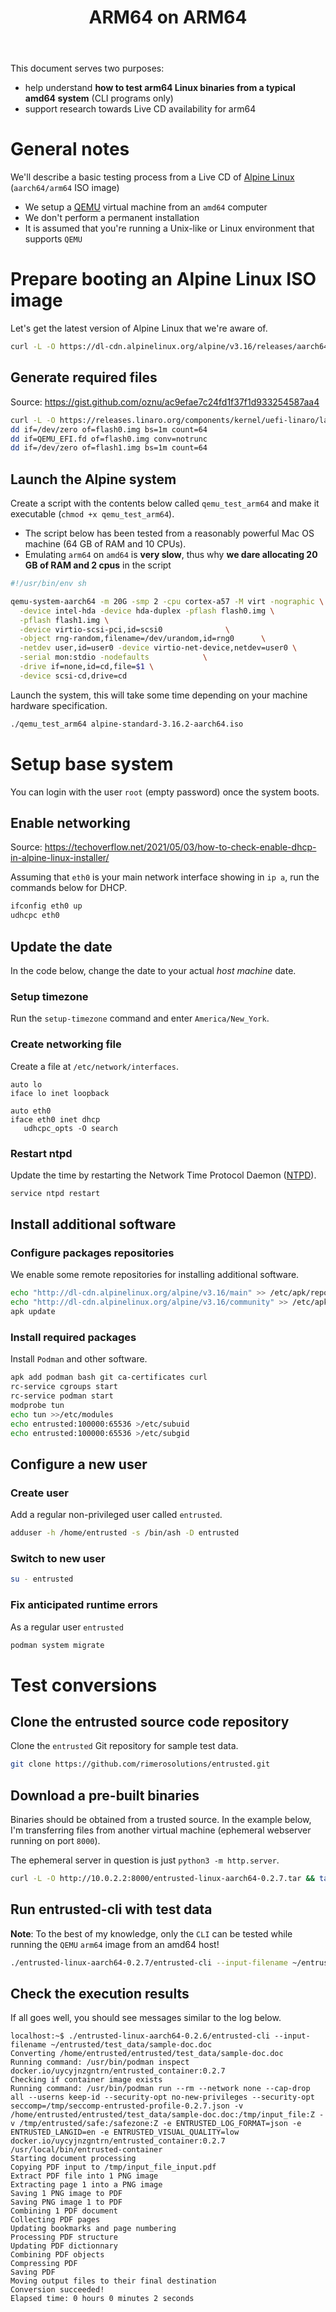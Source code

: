 #+TITLE: ARM64 on ARM64

This document serves two purposes:
- help understand *how to test arm64 Linux binaries from a typical amd64 system* (CLI programs only)
- support research towards Live CD availability for arm64  

* General notes

We'll describe a basic testing process from a Live CD of [[https://www.alpinelinux.org/][Alpine Linux]] (=aarch64/arm64= ISO image)
- We setup a [[https://www.qemu.org/][QEMU]] virtual machine from an =amd64= computer
- We don't perform a permanent installation
- It is assumed that you're running a Unix-like or Linux environment that supports =QEMU=

* Prepare booting an Alpine Linux ISO image

Let's get the latest version of Alpine Linux that we're aware of.

#+begin_src sh
  curl -L -O https://dl-cdn.alpinelinux.org/alpine/v3.16/releases/aarch64/alpine-standard-3.16.2-aarch64.iso
#+end_src

** Generate required files

Source: https://gist.github.com/oznu/ac9efae7c24fd1f37f1d933254587aa4

#+begin_src sh
  curl -L -O https://releases.linaro.org/components/kernel/uefi-linaro/latest/release/qemu64/QEMU_EFI.fd
  dd if=/dev/zero of=flash0.img bs=1m count=64
  dd if=QEMU_EFI.fd of=flash0.img conv=notrunc
  dd if=/dev/zero of=flash1.img bs=1m count=64
#+end_src

** Launch the Alpine system

Create a script with the contents below called =qemu_test_arm64= and make it executable (=chmod +x qemu_test_arm64=).
- The script below has been tested from a reasonably powerful Mac OS machine (64 GB of RAM and 10 CPUs).
- Emulating =arm64= on =amd64= is *very slow*, thus why *we dare allocating  20 GB of RAM and 2 cpus* in the script

#+begin_src sh
  #!/usr/bin/env sh

  qemu-system-aarch64 -m 20G -smp 2 -cpu cortex-a57 -M virt -nographic \
    -device intel-hda -device hda-duplex -pflash flash0.img \
    -pflash flash1.img \
    -device virtio-scsi-pci,id=scsi0              \
    -object rng-random,filename=/dev/urandom,id=rng0      \
    -netdev user,id=user0 -device virtio-net-device,netdev=user0 \
    -serial mon:stdio -nodefaults            \
    -drive if=none,id=cd,file=$1 \
    -device scsi-cd,drive=cd
#+end_src

Launch the system, this will take some time depending on your machine hardware specification.

#+begin_src sh
  ./qemu_test_arm64 alpine-standard-3.16.2-aarch64.iso
#+end_src

* Setup base system

You can login with the user =root= (empty password) once the system boots.

** Enable networking

Source: https://techoverflow.net/2021/05/03/how-to-check-enable-dhcp-in-alpine-linux-installer/

Assuming that =eth0= is your main network interface showing in =ip a=, run the commands below for DHCP.

#+begin_src sh
  ifconfig eth0 up
  udhcpc eth0
#+end_src

** Update the date

In the code below, change the date to your actual /host machine/ date.

*** Setup timezone

Run the =setup-timezone= command and enter =America/New_York=.

*** Create networking file

Create a file at =/etc/network/interfaces=.

#+begin_src text
  auto lo
  iface lo inet loopback

  auto eth0
  iface eth0 inet dhcp
     udhcpc_opts -O search
#+end_src

*** Restart ntpd

Update the time by restarting the Network Time Protocol Daemon ([[https://en.wikipedia.org/wiki/Ntpd][NTPD]]).

#+begin_src sh
  service ntpd restart
#+end_src

** Install additional software

*** Configure packages repositories

We enable some remote repositories for installing additional software.

#+begin_src sh
  echo "http://dl-cdn.alpinelinux.org/alpine/v3.16/main" >> /etc/apk/repositories
  echo "http://dl-cdn.alpinelinux.org/alpine/v3.16/community" >> /etc/apk/repositories
  apk update
#+end_src

*** Install required packages

Install =Podman= and other software.

#+begin_src sh
  apk add podman bash git ca-certificates curl
  rc-service cgroups start
  rc-service podman start
  modprobe tun
  echo tun >>/etc/modules
  echo entrusted:100000:65536 >/etc/subuid
  echo entrusted:100000:65536 >/etc/subgid
#+end_src

** Configure a new user

*** Create user

Add a regular non-privileged user called =entrusted=.

#+begin_src sh
  adduser -h /home/entrusted -s /bin/ash -D entrusted
#+end_src

*** Switch to new user

#+begin_src sh
  su - entrusted
#+end_src

*** Fix anticipated runtime errors

As a regular user =entrusted=

#+begin_src sh
  podman system migrate
#+end_src

* Test conversions

** Clone the entrusted source code repository

Clone the =entrusted= Git repository for sample test data.

#+begin_src sh
  git clone https://github.com/rimerosolutions/entrusted.git  
#+end_src

** Download a pre-built binaries

Binaries should be obtained from a trusted source. In the example below, I'm transferring files from another virtual machine (ephemeral webserver running on port =8000=).

The ephemeral server in question is just =python3 -m http.server=.

#+begin_src sh
  curl -L -O http://10.0.2.2:8000/entrusted-linux-aarch64-0.2.7.tar && tar xvf entrusted-linux-aarch64-0.2.7.tar
#+end_src

** Run entrusted-cli with test data

*Note*: To the best of my knowledge, only the =CLI= can be tested while running the =QEMU= =arm64= image from an amd64 host!

#+begin_src sh
  ./entrusted-linux-aarch64-0.2.7/entrusted-cli --input-filename ~/entrusted/test_data/sample-doc.doc
#+end_src

** Check the execution results

If all goes well, you should see messages similar to the log below.

#+begin_src text
  localhost:~$ ./entrusted-linux-aarch64-0.2.6/entrusted-cli --input-filename ~/entrusted/test_data/sample-doc.doc
  Converting /home/entrusted/entrusted/test_data/sample-doc.doc
  Running command: /usr/bin/podman inspect docker.io/uycyjnzgntrn/entrusted_container:0.2.7
  Checking if container image exists
  Running command: /usr/bin/podman run --rm --network none --cap-drop all --userns keep-id --security-opt no-new-privileges --security-opt seccomp=/tmp/seccomp-entrusted-profile-0.2.7.json -v /home/entrusted/entrusted/test_data/sample-doc.doc:/tmp/input_file:Z -v /tmp/entrusted/safe:/safezone:Z -e ENTRUSTED_LOG_FORMAT=json -e ENTRUSTED_LANGID=en -e ENTRUSTED_VISUAL_QUALITY=low docker.io/uycyjnzgntrn/entrusted_container:0.2.7 /usr/local/bin/entrusted-container
  Starting document processing
  Copying PDF input to /tmp/input_file_input.pdf
  Extract PDF file into 1 PNG image
  Extracting page 1 into a PNG image
  Saving 1 PNG image to PDF
  Saving PNG image 1 to PDF
  Combining 1 PDF document
  Collecting PDF pages
  Updating bookmarks and page numbering
  Processing PDF structure
  Updating PDF dictionnary
  Combining PDF objects
  Compressing PDF
  Saving PDF
  Moving output files to their final destination
  Conversion succeeded!
  Elapsed time: 0 hours 0 minutes 2 seconds
#+end_src
  
